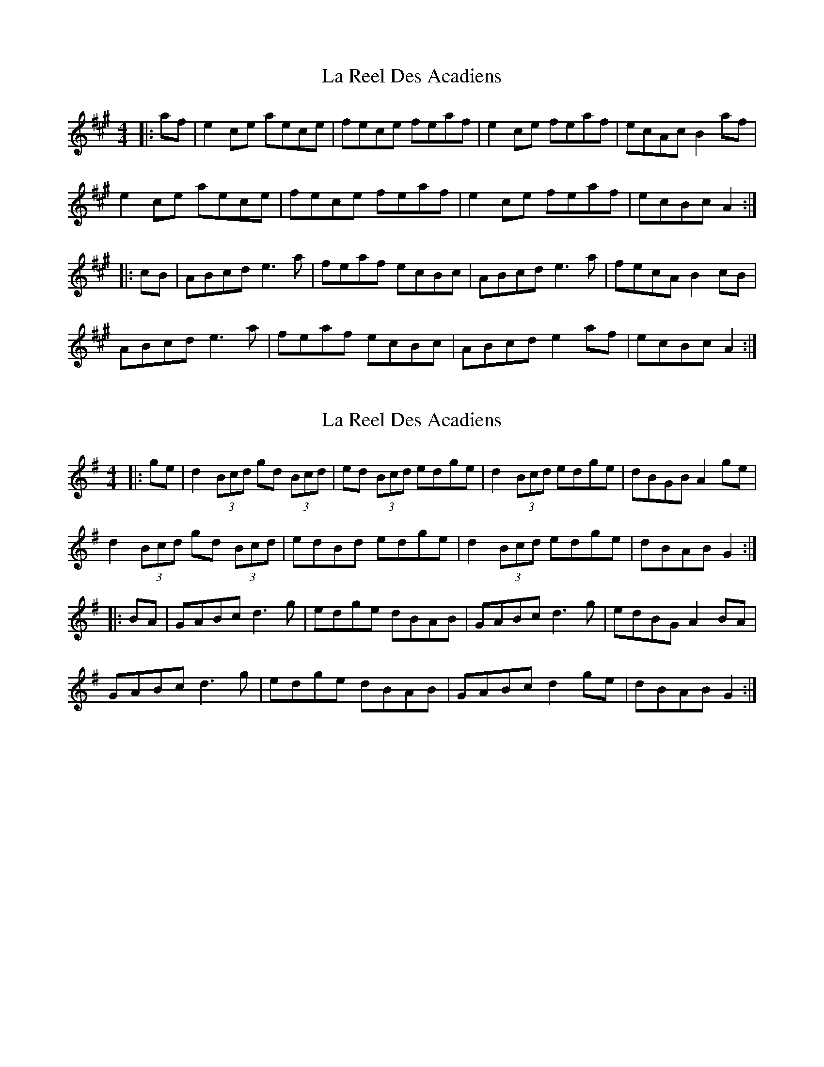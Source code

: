 X: 1
T: La Reel Des Acadiens
Z: gian marco
S: https://thesession.org/tunes/2128#setting2128
R: reel
M: 4/4
L: 1/8
K: Amaj
|:af|e2ce aece|fece feaf|e2ce feaf|ecAc B2af|
e2ce aece|fece feaf|e2ce feaf|ecBc A2:|
|:cB|ABcd e3a|feaf ecBc|ABcd e3a|fecA B2cB|
ABcd e3a|feaf ecBc|ABcd e2af|ecBc A2:|
X: 2
T: La Reel Des Acadiens
Z: JACKB
S: https://thesession.org/tunes/2128#setting30293
R: reel
M: 4/4
L: 1/8
K: Gmaj
|:ge|d2(3Bcd gd (3Bcd|ed (3Bcd edge|d2(3Bcd edge|dBGB A2ge|
d2(3Bcd gd (3Bcd|edBd edge|d2(3Bcd edge|dBAB G2:|
|:BA|GABc d3g|edge dBAB|GABc d3g|edBG A2BA|
GABc d3g|edge dBAB|GABc d2ge|dBAB G2:|

